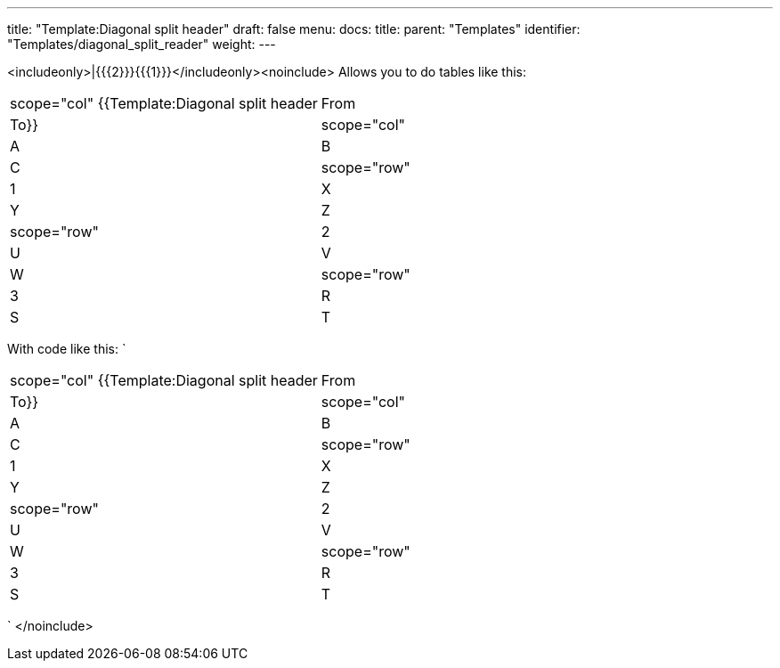 ---
title: "Template:Diagonal split header"
draft: false
menu:
  docs:
    title:
    parent: "Templates"
    identifier: "Templates/diagonal_split_reader"
    weight: 
---

<includeonly>|{{{2}}}{{{1}}}</includeonly><noinclude>
Allows you to do tables like this:
[cols="1,1"]
|===
|scope="col" {{Template:Diagonal split header|From|To}}
|scope="col" |A |B |C

|scope="row" |1
| X
| Y
| Z

|scope="row" |2
| U
| V
| W

|scope="row" |3
| R
| S
| T
|===

With code like this:
`
[cols="1,1"]
|===
|scope="col" {{Template:Diagonal split header|From|To}}
|scope="col" |A |B |C

|scope="row" |1
| X
| Y
| Z

|scope="row" |2
| U
| V
| W

|scope="row" |3
| R
| S
| T
|===
`
</noinclude>
